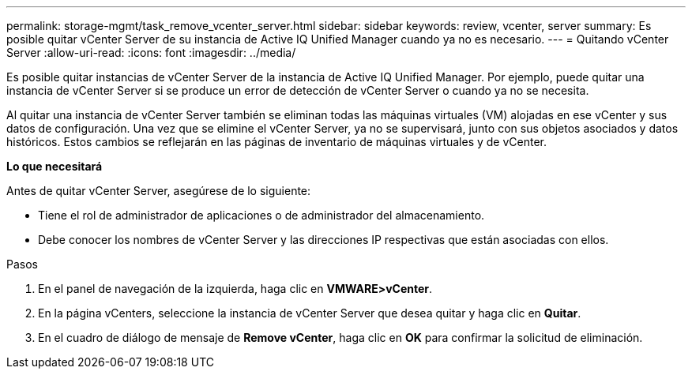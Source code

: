 ---
permalink: storage-mgmt/task_remove_vcenter_server.html 
sidebar: sidebar 
keywords: review, vcenter, server 
summary: Es posible quitar vCenter Server de su instancia de Active IQ Unified Manager cuando ya no es necesario. 
---
= Quitando vCenter Server
:allow-uri-read: 
:icons: font
:imagesdir: ../media/


[role="lead"]
Es posible quitar instancias de vCenter Server de la instancia de Active IQ Unified Manager. Por ejemplo, puede quitar una instancia de vCenter Server si se produce un error de detección de vCenter Server o cuando ya no se necesita.

Al quitar una instancia de vCenter Server también se eliminan todas las máquinas virtuales (VM) alojadas en ese vCenter y sus datos de configuración. Una vez que se elimine el vCenter Server, ya no se supervisará, junto con sus objetos asociados y datos históricos. Estos cambios se reflejarán en las páginas de inventario de máquinas virtuales y de vCenter.

*Lo que necesitará*

Antes de quitar vCenter Server, asegúrese de lo siguiente:

* Tiene el rol de administrador de aplicaciones o de administrador del almacenamiento.
* Debe conocer los nombres de vCenter Server y las direcciones IP respectivas que están asociadas con ellos.


.Pasos
. En el panel de navegación de la izquierda, haga clic en *VMWARE>vCenter*.
. En la página vCenters, seleccione la instancia de vCenter Server que desea quitar y haga clic en *Quitar*.
. En el cuadro de diálogo de mensaje de *Remove vCenter*, haga clic en *OK* para confirmar la solicitud de eliminación.

